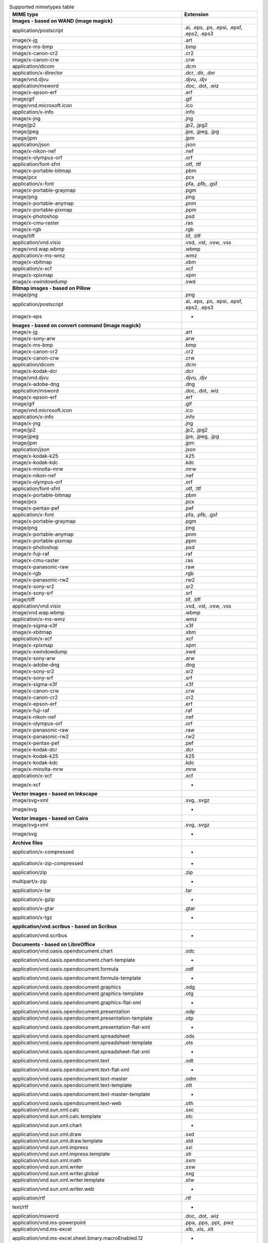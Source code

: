 .. table:: Supported mimetypes table

    +-------------------------------------------------------------------------+------------------------------------------+
    |                                MIME type                                |                Extension                 |
    +=========================================================================+==========================================+
    |**Images - based on WAND (image magick)**                                |                                          |
    +-------------------------------------------------------------------------+------------------------------------------+
    |application/postscript                                                   |.ai, .eps, .ps, .epsi, .epsf, .eps2, .eps3|
    +-------------------------------------------------------------------------+------------------------------------------+
    |image/x-jg                                                               |.art                                      |
    +-------------------------------------------------------------------------+------------------------------------------+
    |image/x-ms-bmp                                                           |.bmp                                      |
    +-------------------------------------------------------------------------+------------------------------------------+
    |image/x-canon-cr2                                                        |.cr2                                      |
    +-------------------------------------------------------------------------+------------------------------------------+
    |image/x-canon-crw                                                        |.crw                                      |
    +-------------------------------------------------------------------------+------------------------------------------+
    |application/dicom                                                        |.dcm                                      |
    +-------------------------------------------------------------------------+------------------------------------------+
    |application/x-director                                                   |.dcr, .dir, .dxr                          |
    +-------------------------------------------------------------------------+------------------------------------------+
    |image/vnd.djvu                                                           |.djvu, .djv                               |
    +-------------------------------------------------------------------------+------------------------------------------+
    |application/msword                                                       |.doc, .dot, .wiz                          |
    +-------------------------------------------------------------------------+------------------------------------------+
    |image/x-epson-erf                                                        |.erf                                      |
    +-------------------------------------------------------------------------+------------------------------------------+
    |image/gif                                                                |.gif                                      |
    +-------------------------------------------------------------------------+------------------------------------------+
    |image/vnd.microsoft.icon                                                 |.ico                                      |
    +-------------------------------------------------------------------------+------------------------------------------+
    |application/x-info                                                       |.info                                     |
    +-------------------------------------------------------------------------+------------------------------------------+
    |image/x-jng                                                              |.jng                                      |
    +-------------------------------------------------------------------------+------------------------------------------+
    |image/jp2                                                                |.jp2, .jpg2                               |
    +-------------------------------------------------------------------------+------------------------------------------+
    |image/jpeg                                                               |.jpe, .jpeg, .jpg                         |
    +-------------------------------------------------------------------------+------------------------------------------+
    |image/jpm                                                                |.jpm                                      |
    +-------------------------------------------------------------------------+------------------------------------------+
    |application/json                                                         |.json                                     |
    +-------------------------------------------------------------------------+------------------------------------------+
    |image/x-nikon-nef                                                        |.nef                                      |
    +-------------------------------------------------------------------------+------------------------------------------+
    |image/x-olympus-orf                                                      |.orf                                      |
    +-------------------------------------------------------------------------+------------------------------------------+
    |application/font-sfnt                                                    |.otf, .ttf                                |
    +-------------------------------------------------------------------------+------------------------------------------+
    |image/x-portable-bitmap                                                  |.pbm                                      |
    +-------------------------------------------------------------------------+------------------------------------------+
    |image/pcx                                                                |.pcx                                      |
    +-------------------------------------------------------------------------+------------------------------------------+
    |application/x-font                                                       |.pfa, .pfb, .gsf                          |
    +-------------------------------------------------------------------------+------------------------------------------+
    |image/x-portable-graymap                                                 |.pgm                                      |
    +-------------------------------------------------------------------------+------------------------------------------+
    |image/png                                                                |.png                                      |
    +-------------------------------------------------------------------------+------------------------------------------+
    |image/x-portable-anymap                                                  |.pnm                                      |
    +-------------------------------------------------------------------------+------------------------------------------+
    |image/x-portable-pixmap                                                  |.ppm                                      |
    +-------------------------------------------------------------------------+------------------------------------------+
    |image/x-photoshop                                                        |.psd                                      |
    +-------------------------------------------------------------------------+------------------------------------------+
    |image/x-cmu-raster                                                       |.ras                                      |
    +-------------------------------------------------------------------------+------------------------------------------+
    |image/x-rgb                                                              |.rgb                                      |
    +-------------------------------------------------------------------------+------------------------------------------+
    |image/tiff                                                               |.tif, .tiff                               |
    +-------------------------------------------------------------------------+------------------------------------------+
    |application/vnd.visio                                                    |.vsd, .vst, .vsw, .vss                    |
    +-------------------------------------------------------------------------+------------------------------------------+
    |image/vnd.wap.wbmp                                                       |.wbmp                                     |
    +-------------------------------------------------------------------------+------------------------------------------+
    |application/x-ms-wmz                                                     |.wmz                                      |
    +-------------------------------------------------------------------------+------------------------------------------+
    |image/x-xbitmap                                                          |.xbm                                      |
    +-------------------------------------------------------------------------+------------------------------------------+
    |application/x-xcf                                                        |.xcf                                      |
    +-------------------------------------------------------------------------+------------------------------------------+
    |image/x-xpixmap                                                          |.xpm                                      |
    +-------------------------------------------------------------------------+------------------------------------------+
    |image/x-xwindowdump                                                      |.xwd                                      |
    +-------------------------------------------------------------------------+------------------------------------------+
    |**Bitmap images - based on Pillow**                                      |                                          |
    +-------------------------------------------------------------------------+------------------------------------------+
    |image/png                                                                |.png                                      |
    +-------------------------------------------------------------------------+------------------------------------------+
    |application/postscript                                                   |.ai, .eps, .ps, .epsi, .epsf, .eps2, .eps3|
    +-------------------------------------------------------------------------+------------------------------------------+
    |image/x-eps                                                              | -                                        |
    +-------------------------------------------------------------------------+------------------------------------------+
    |**Images - based on convert command (Image magick)**                     |                                          |
    +-------------------------------------------------------------------------+------------------------------------------+
    |image/x-jg                                                               |.art                                      |
    +-------------------------------------------------------------------------+------------------------------------------+
    |image/x-sony-arw                                                         |.arw                                      |
    +-------------------------------------------------------------------------+------------------------------------------+
    |image/x-ms-bmp                                                           |.bmp                                      |
    +-------------------------------------------------------------------------+------------------------------------------+
    |image/x-canon-cr2                                                        |.cr2                                      |
    +-------------------------------------------------------------------------+------------------------------------------+
    |image/x-canon-crw                                                        |.crw                                      |
    +-------------------------------------------------------------------------+------------------------------------------+
    |application/dicom                                                        |.dcm                                      |
    +-------------------------------------------------------------------------+------------------------------------------+
    |image/x-kodak-dcr                                                        |.dcr                                      |
    +-------------------------------------------------------------------------+------------------------------------------+
    |image/vnd.djvu                                                           |.djvu, .djv                               |
    +-------------------------------------------------------------------------+------------------------------------------+
    |image/x-adobe-dng                                                        |.dng                                      |
    +-------------------------------------------------------------------------+------------------------------------------+
    |application/msword                                                       |.doc, .dot, .wiz                          |
    +-------------------------------------------------------------------------+------------------------------------------+
    |image/x-epson-erf                                                        |.erf                                      |
    +-------------------------------------------------------------------------+------------------------------------------+
    |image/gif                                                                |.gif                                      |
    +-------------------------------------------------------------------------+------------------------------------------+
    |image/vnd.microsoft.icon                                                 |.ico                                      |
    +-------------------------------------------------------------------------+------------------------------------------+
    |application/x-info                                                       |.info                                     |
    +-------------------------------------------------------------------------+------------------------------------------+
    |image/x-jng                                                              |.jng                                      |
    +-------------------------------------------------------------------------+------------------------------------------+
    |image/jp2                                                                |.jp2, .jpg2                               |
    +-------------------------------------------------------------------------+------------------------------------------+
    |image/jpeg                                                               |.jpe, .jpeg, .jpg                         |
    +-------------------------------------------------------------------------+------------------------------------------+
    |image/jpm                                                                |.jpm                                      |
    +-------------------------------------------------------------------------+------------------------------------------+
    |application/json                                                         |.json                                     |
    +-------------------------------------------------------------------------+------------------------------------------+
    |image/x-kodak-k25                                                        |.k25                                      |
    +-------------------------------------------------------------------------+------------------------------------------+
    |image/x-kodak-kdc                                                        |.kdc                                      |
    +-------------------------------------------------------------------------+------------------------------------------+
    |image/x-minolta-mrw                                                      |.mrw                                      |
    +-------------------------------------------------------------------------+------------------------------------------+
    |image/x-nikon-nef                                                        |.nef                                      |
    +-------------------------------------------------------------------------+------------------------------------------+
    |image/x-olympus-orf                                                      |.orf                                      |
    +-------------------------------------------------------------------------+------------------------------------------+
    |application/font-sfnt                                                    |.otf, .ttf                                |
    +-------------------------------------------------------------------------+------------------------------------------+
    |image/x-portable-bitmap                                                  |.pbm                                      |
    +-------------------------------------------------------------------------+------------------------------------------+
    |image/pcx                                                                |.pcx                                      |
    +-------------------------------------------------------------------------+------------------------------------------+
    |image/x-pentax-pef                                                       |.pef                                      |
    +-------------------------------------------------------------------------+------------------------------------------+
    |application/x-font                                                       |.pfa, .pfb, .gsf                          |
    +-------------------------------------------------------------------------+------------------------------------------+
    |image/x-portable-graymap                                                 |.pgm                                      |
    +-------------------------------------------------------------------------+------------------------------------------+
    |image/png                                                                |.png                                      |
    +-------------------------------------------------------------------------+------------------------------------------+
    |image/x-portable-anymap                                                  |.pnm                                      |
    +-------------------------------------------------------------------------+------------------------------------------+
    |image/x-portable-pixmap                                                  |.ppm                                      |
    +-------------------------------------------------------------------------+------------------------------------------+
    |image/x-photoshop                                                        |.psd                                      |
    +-------------------------------------------------------------------------+------------------------------------------+
    |image/x-fuji-raf                                                         |.raf                                      |
    +-------------------------------------------------------------------------+------------------------------------------+
    |image/x-cmu-raster                                                       |.ras                                      |
    +-------------------------------------------------------------------------+------------------------------------------+
    |image/x-panasonic-raw                                                    |.raw                                      |
    +-------------------------------------------------------------------------+------------------------------------------+
    |image/x-rgb                                                              |.rgb                                      |
    +-------------------------------------------------------------------------+------------------------------------------+
    |image/x-panasonic-rw2                                                    |.rw2                                      |
    +-------------------------------------------------------------------------+------------------------------------------+
    |image/x-sony-sr2                                                         |.sr2                                      |
    +-------------------------------------------------------------------------+------------------------------------------+
    |image/x-sony-srf                                                         |.srf                                      |
    +-------------------------------------------------------------------------+------------------------------------------+
    |image/tiff                                                               |.tif, .tiff                               |
    +-------------------------------------------------------------------------+------------------------------------------+
    |application/vnd.visio                                                    |.vsd, .vst, .vsw, .vss                    |
    +-------------------------------------------------------------------------+------------------------------------------+
    |image/vnd.wap.wbmp                                                       |.wbmp                                     |
    +-------------------------------------------------------------------------+------------------------------------------+
    |application/x-ms-wmz                                                     |.wmz                                      |
    +-------------------------------------------------------------------------+------------------------------------------+
    |image/x-sigma-x3f                                                        |.x3f                                      |
    +-------------------------------------------------------------------------+------------------------------------------+
    |image/x-xbitmap                                                          |.xbm                                      |
    +-------------------------------------------------------------------------+------------------------------------------+
    |application/x-xcf                                                        |.xcf                                      |
    +-------------------------------------------------------------------------+------------------------------------------+
    |image/x-xpixmap                                                          |.xpm                                      |
    +-------------------------------------------------------------------------+------------------------------------------+
    |image/x-xwindowdump                                                      |.xwd                                      |
    +-------------------------------------------------------------------------+------------------------------------------+
    |image/x-sony-arw                                                         |.arw                                      |
    +-------------------------------------------------------------------------+------------------------------------------+
    |image/x-adobe-dng                                                        |.dng                                      |
    +-------------------------------------------------------------------------+------------------------------------------+
    |image/x-sony-sr2                                                         |.sr2                                      |
    +-------------------------------------------------------------------------+------------------------------------------+
    |image/x-sony-srf                                                         |.srf                                      |
    +-------------------------------------------------------------------------+------------------------------------------+
    |image/x-sigma-x3f                                                        |.x3f                                      |
    +-------------------------------------------------------------------------+------------------------------------------+
    |image/x-canon-crw                                                        |.crw                                      |
    +-------------------------------------------------------------------------+------------------------------------------+
    |image/x-canon-cr2                                                        |.cr2                                      |
    +-------------------------------------------------------------------------+------------------------------------------+
    |image/x-epson-erf                                                        |.erf                                      |
    +-------------------------------------------------------------------------+------------------------------------------+
    |image/x-fuji-raf                                                         |.raf                                      |
    +-------------------------------------------------------------------------+------------------------------------------+
    |image/x-nikon-nef                                                        |.nef                                      |
    +-------------------------------------------------------------------------+------------------------------------------+
    |image/x-olympus-orf                                                      |.orf                                      |
    +-------------------------------------------------------------------------+------------------------------------------+
    |image/x-panasonic-raw                                                    |.raw                                      |
    +-------------------------------------------------------------------------+------------------------------------------+
    |image/x-panasonic-rw2                                                    |.rw2                                      |
    +-------------------------------------------------------------------------+------------------------------------------+
    |image/x-pentax-pef                                                       |.pef                                      |
    +-------------------------------------------------------------------------+------------------------------------------+
    |image/x-kodak-dcr                                                        |.dcr                                      |
    +-------------------------------------------------------------------------+------------------------------------------+
    |image/x-kodak-k25                                                        |.k25                                      |
    +-------------------------------------------------------------------------+------------------------------------------+
    |image/x-kodak-kdc                                                        |.kdc                                      |
    +-------------------------------------------------------------------------+------------------------------------------+
    |image/x-minolta-mrw                                                      |.mrw                                      |
    +-------------------------------------------------------------------------+------------------------------------------+
    |application/x-xcf                                                        |.xcf                                      |
    +-------------------------------------------------------------------------+------------------------------------------+
    |image/x-xcf                                                              | -                                        |
    +-------------------------------------------------------------------------+------------------------------------------+
    |**Vector images - based on Inkscape**                                    |                                          |
    +-------------------------------------------------------------------------+------------------------------------------+
    |image/svg+xml                                                            |.svg, .svgz                               |
    +-------------------------------------------------------------------------+------------------------------------------+
    |image/svg                                                                | -                                        |
    +-------------------------------------------------------------------------+------------------------------------------+
    |**Vector images - based on Cairo**                                       |                                          |
    +-------------------------------------------------------------------------+------------------------------------------+
    |image/svg+xml                                                            |.svg, .svgz                               |
    +-------------------------------------------------------------------------+------------------------------------------+
    |image/svg                                                                | -                                        |
    +-------------------------------------------------------------------------+------------------------------------------+
    |**Archive files**                                                        |                                          |
    +-------------------------------------------------------------------------+------------------------------------------+
    |application/x-compressed                                                 | -                                        |
    +-------------------------------------------------------------------------+------------------------------------------+
    |application/x-zip-compressed                                             | -                                        |
    +-------------------------------------------------------------------------+------------------------------------------+
    |application/zip                                                          |.zip                                      |
    +-------------------------------------------------------------------------+------------------------------------------+
    |multipart/x-zip                                                          | -                                        |
    +-------------------------------------------------------------------------+------------------------------------------+
    |application/x-tar                                                        |.tar                                      |
    +-------------------------------------------------------------------------+------------------------------------------+
    |application/x-gzip                                                       | -                                        |
    +-------------------------------------------------------------------------+------------------------------------------+
    |application/x-gtar                                                       |.gtar                                     |
    +-------------------------------------------------------------------------+------------------------------------------+
    |application/x-tgz                                                        | -                                        |
    +-------------------------------------------------------------------------+------------------------------------------+
    |**application/vnd.scribus - based on Scribus**                           |                                          |
    +-------------------------------------------------------------------------+------------------------------------------+
    |application/vnd.scribus                                                  | -                                        |
    +-------------------------------------------------------------------------+------------------------------------------+
    |**Documents - based on LibreOffice**                                     |                                          |
    +-------------------------------------------------------------------------+------------------------------------------+
    |application/vnd.oasis.opendocument.chart                                 |.odc                                      |
    +-------------------------------------------------------------------------+------------------------------------------+
    |application/vnd.oasis.opendocument.chart-template                        | -                                        |
    +-------------------------------------------------------------------------+------------------------------------------+
    |application/vnd.oasis.opendocument.formula                               |.odf                                      |
    +-------------------------------------------------------------------------+------------------------------------------+
    |application/vnd.oasis.opendocument.formula-template                      | -                                        |
    +-------------------------------------------------------------------------+------------------------------------------+
    |application/vnd.oasis.opendocument.graphics                              |.odg                                      |
    +-------------------------------------------------------------------------+------------------------------------------+
    |application/vnd.oasis.opendocument.graphics-template                     |.otg                                      |
    +-------------------------------------------------------------------------+------------------------------------------+
    |application/vnd.oasis.opendocument.graphics-flat-xml                     | -                                        |
    +-------------------------------------------------------------------------+------------------------------------------+
    |application/vnd.oasis.opendocument.presentation                          |.odp                                      |
    +-------------------------------------------------------------------------+------------------------------------------+
    |application/vnd.oasis.opendocument.presentation-template                 |.otp                                      |
    +-------------------------------------------------------------------------+------------------------------------------+
    |application/vnd.oasis.opendocument.presentation-flat-xml                 | -                                        |
    +-------------------------------------------------------------------------+------------------------------------------+
    |application/vnd.oasis.opendocument.spreadsheet                           |.ods                                      |
    +-------------------------------------------------------------------------+------------------------------------------+
    |application/vnd.oasis.opendocument.spreadsheet-template                  |.ots                                      |
    +-------------------------------------------------------------------------+------------------------------------------+
    |application/vnd.oasis.opendocument.spreadsheet-flat-xml                  | -                                        |
    +-------------------------------------------------------------------------+------------------------------------------+
    |application/vnd.oasis.opendocument.text                                  |.odt                                      |
    +-------------------------------------------------------------------------+------------------------------------------+
    |application/vnd.oasis.opendocument.text-flat-xml                         | -                                        |
    +-------------------------------------------------------------------------+------------------------------------------+
    |application/vnd.oasis.opendocument.text-master                           |.odm                                      |
    +-------------------------------------------------------------------------+------------------------------------------+
    |application/vnd.oasis.opendocument.text-template                         |.ott                                      |
    +-------------------------------------------------------------------------+------------------------------------------+
    |application/vnd.oasis.opendocument.text-master-template                  | -                                        |
    +-------------------------------------------------------------------------+------------------------------------------+
    |application/vnd.oasis.opendocument.text-web                              |.oth                                      |
    +-------------------------------------------------------------------------+------------------------------------------+
    |application/vnd.sun.xml.calc                                             |.sxc                                      |
    +-------------------------------------------------------------------------+------------------------------------------+
    |application/vnd.sun.xml.calc.template                                    |.stc                                      |
    +-------------------------------------------------------------------------+------------------------------------------+
    |application/vnd.sun.xml.chart                                            | -                                        |
    +-------------------------------------------------------------------------+------------------------------------------+
    |application/vnd.sun.xml.draw                                             |.sxd                                      |
    +-------------------------------------------------------------------------+------------------------------------------+
    |application/vnd.sun.xml.draw.template                                    |.std                                      |
    +-------------------------------------------------------------------------+------------------------------------------+
    |application/vnd.sun.xml.impress                                          |.sxi                                      |
    +-------------------------------------------------------------------------+------------------------------------------+
    |application/vnd.sun.xml.impress.template                                 |.sti                                      |
    +-------------------------------------------------------------------------+------------------------------------------+
    |application/vnd.sun.xml.math                                             |.sxm                                      |
    +-------------------------------------------------------------------------+------------------------------------------+
    |application/vnd.sun.xml.writer                                           |.sxw                                      |
    +-------------------------------------------------------------------------+------------------------------------------+
    |application/vnd.sun.xml.writer.global                                    |.sxg                                      |
    +-------------------------------------------------------------------------+------------------------------------------+
    |application/vnd.sun.xml.writer.template                                  |.stw                                      |
    +-------------------------------------------------------------------------+------------------------------------------+
    |application/vnd.sun.xml.writer.web                                       | -                                        |
    +-------------------------------------------------------------------------+------------------------------------------+
    |application/rtf                                                          |.rtf                                      |
    +-------------------------------------------------------------------------+------------------------------------------+
    |text/rtf                                                                 | -                                        |
    +-------------------------------------------------------------------------+------------------------------------------+
    |application/msword                                                       |.doc, .dot, .wiz                          |
    +-------------------------------------------------------------------------+------------------------------------------+
    |application/vnd.ms-powerpoint                                            |.ppa, .pps, .ppt, .pwz                    |
    +-------------------------------------------------------------------------+------------------------------------------+
    |application/vnd.ms-excel                                                 |.xlb, .xls, .xlt                          |
    +-------------------------------------------------------------------------+------------------------------------------+
    |application/vnd.ms-excel.sheet.binary.macroEnabled.12                    | -                                        |
    +-------------------------------------------------------------------------+------------------------------------------+
    |application/vnd.ms-excel.sheet.macroEnabled.12                           | -                                        |
    +-------------------------------------------------------------------------+------------------------------------------+
    |application/vnd.ms-excel.template.macroEnabled.12                        | -                                        |
    +-------------------------------------------------------------------------+------------------------------------------+
    |application/vnd.ms-powerpoint.presentation.macroEnabled.12               | -                                        |
    +-------------------------------------------------------------------------+------------------------------------------+
    |application/vnd.ms-powerpoint.slide.macroEnabled.12                      | -                                        |
    +-------------------------------------------------------------------------+------------------------------------------+
    |application/vnd.ms-powerpoint.slideshow.macroEnabled.12                  | -                                        |
    +-------------------------------------------------------------------------+------------------------------------------+
    |application/vnd.ms-powerpoint.template.macroEnabled.12                   | -                                        |
    +-------------------------------------------------------------------------+------------------------------------------+
    |application/vnd.ms-word.document.macroEnabled.12                         | -                                        |
    +-------------------------------------------------------------------------+------------------------------------------+
    |application/vnd.ms-word.template.macroEnabled.12                         | -                                        |
    +-------------------------------------------------------------------------+------------------------------------------+
    |application/vnd.openxmlformats-officedocument.spreadsheetml.sheet        |.xlsx                                     |
    +-------------------------------------------------------------------------+------------------------------------------+
    |application/vnd.openxmlformats-officedocument.spreadsheetml.template     |.xltx                                     |
    +-------------------------------------------------------------------------+------------------------------------------+
    |application/vnd.openxmlformats-officedocument.presentationml.presentation|.pptx                                     |
    +-------------------------------------------------------------------------+------------------------------------------+
    |application/vnd.openxmlformats-officedocument.presentationml.template    |.potx                                     |
    +-------------------------------------------------------------------------+------------------------------------------+
    |application/vnd.openxmlformats-officedocument.presentationml.slideshow   |.ppsx                                     |
    +-------------------------------------------------------------------------+------------------------------------------+
    |application/vnd.openxmlformats-officedocument.presentationml.slide       |.sldx                                     |
    +-------------------------------------------------------------------------+------------------------------------------+
    |application/vnd.openxmlformats-officedocument.wordprocessingml.document  |.docx                                     |
    +-------------------------------------------------------------------------+------------------------------------------+
    |application/vnd.openxmlformats-officedocument.wordprocessingml.template  |.dotx                                     |
    +-------------------------------------------------------------------------+------------------------------------------+
    |application/vnd.visio                                                    |.vsd, .vst, .vsw, .vss                    |
    +-------------------------------------------------------------------------+------------------------------------------+
    |application/visio.drawing                                                | -                                        |
    +-------------------------------------------------------------------------+------------------------------------------+
    |application/vnd.visio2013                                                | -                                        |
    +-------------------------------------------------------------------------+------------------------------------------+
    |application/vnd.visio.xml                                                | -                                        |
    +-------------------------------------------------------------------------+------------------------------------------+
    |application/x-mspublisher                                                | -                                        |
    +-------------------------------------------------------------------------+------------------------------------------+
    |application/wps-office.doc                                               | -                                        |
    +-------------------------------------------------------------------------+------------------------------------------+
    |application/wps-office.docx                                              | -                                        |
    +-------------------------------------------------------------------------+------------------------------------------+
    |application/wps-office.xls                                               | -                                        |
    +-------------------------------------------------------------------------+------------------------------------------+
    |application/wps-office.xlsx                                              | -                                        |
    +-------------------------------------------------------------------------+------------------------------------------+
    |application/wps-office.ppt                                               | -                                        |
    +-------------------------------------------------------------------------+------------------------------------------+
    |application/wps-office.pptx                                              | -                                        |
    +-------------------------------------------------------------------------+------------------------------------------+
    |application/xhtml+xml                                                    |.xhtml, .xht                              |
    +-------------------------------------------------------------------------+------------------------------------------+
    |application/mathml+xml                                                   | -                                        |
    +-------------------------------------------------------------------------+------------------------------------------+
    |text/html                                                                |.htm, .html, .shtml                       |
    +-------------------------------------------------------------------------+------------------------------------------+
    |application/docbook+xml                                                  | -                                        |
    +-------------------------------------------------------------------------+------------------------------------------+
    |text/csv                                                                 |.csv                                      |
    +-------------------------------------------------------------------------+------------------------------------------+
    |text/spreadsheet                                                         | -                                        |
    +-------------------------------------------------------------------------+------------------------------------------+
    |application/x-qpro                                                       | -                                        |
    +-------------------------------------------------------------------------+------------------------------------------+
    |application/x-dbase                                                      | -                                        |
    +-------------------------------------------------------------------------+------------------------------------------+
    |application/vnd.corel-draw                                               | -                                        |
    +-------------------------------------------------------------------------+------------------------------------------+
    |application/vnd.lotus-wordpro                                            | -                                        |
    +-------------------------------------------------------------------------+------------------------------------------+
    |application/vnd.lotus-1-2-3                                              | -                                        |
    +-------------------------------------------------------------------------+------------------------------------------+
    |application/vnd.wordperfect                                              |.wpd                                      |
    +-------------------------------------------------------------------------+------------------------------------------+
    |application/wordperfect5.1                                               | -                                        |
    +-------------------------------------------------------------------------+------------------------------------------+
    |application/vnd.ms-works                                                 | -                                        |
    +-------------------------------------------------------------------------+------------------------------------------+
    |application/clarisworks                                                  | -                                        |
    +-------------------------------------------------------------------------+------------------------------------------+
    |application/macwriteii                                                   | -                                        |
    +-------------------------------------------------------------------------+------------------------------------------+
    |application/vnd.apple.keynote                                            | -                                        |
    +-------------------------------------------------------------------------+------------------------------------------+
    |application/vnd.apple.numbers                                            | -                                        |
    +-------------------------------------------------------------------------+------------------------------------------+
    |application/vnd.apple.pages                                              | -                                        |
    +-------------------------------------------------------------------------+------------------------------------------+
    |application/x-iwork-keynote-sffkey                                       | -                                        |
    +-------------------------------------------------------------------------+------------------------------------------+
    |application/x-iwork-numbers-sffnumbers                                   | -                                        |
    +-------------------------------------------------------------------------+------------------------------------------+
    |application/x-iwork-pages-sffpages                                       | -                                        |
    +-------------------------------------------------------------------------+------------------------------------------+
    |application/x-hwp                                                        |.hwp                                      |
    +-------------------------------------------------------------------------+------------------------------------------+
    |application/x-aportisdoc                                                 | -                                        |
    +-------------------------------------------------------------------------+------------------------------------------+
    |application/prs.plucker                                                  | -                                        |
    +-------------------------------------------------------------------------+------------------------------------------+
    |application/vnd.palm                                                     | -                                        |
    +-------------------------------------------------------------------------+------------------------------------------+
    |application/x-sony-bbeb                                                  | -                                        |
    +-------------------------------------------------------------------------+------------------------------------------+
    |application/x-pocket-word                                                | -                                        |
    +-------------------------------------------------------------------------+------------------------------------------+
    |application/x-t602                                                       | -                                        |
    +-------------------------------------------------------------------------+------------------------------------------+
    |application/x-fictionbook+xml                                            | -                                        |
    +-------------------------------------------------------------------------+------------------------------------------+
    |application/x-abiword                                                    |.abw                                      |
    +-------------------------------------------------------------------------+------------------------------------------+
    |application/x-pagemaker                                                  | -                                        |
    +-------------------------------------------------------------------------+------------------------------------------+
    |application/x-gnumeric                                                   |.gnumeric                                 |
    +-------------------------------------------------------------------------+------------------------------------------+
    |application/vnd.stardivision.calc                                        |.sdc                                      |
    +-------------------------------------------------------------------------+------------------------------------------+
    |application/vnd.stardivision.draw                                        |.sda                                      |
    +-------------------------------------------------------------------------+------------------------------------------+
    |application/vnd.stardivision.writer                                      |.sdw                                      |
    +-------------------------------------------------------------------------+------------------------------------------+
    |application/x-starcalc                                                   | -                                        |
    +-------------------------------------------------------------------------+------------------------------------------+
    |application/x-stardraw                                                   | -                                        |
    +-------------------------------------------------------------------------+------------------------------------------+
    |application/x-starwriter                                                 | -                                        |
    +-------------------------------------------------------------------------+------------------------------------------+
    |image/x-freehand                                                         | -                                        |
    +-------------------------------------------------------------------------+------------------------------------------+
    |image/cgm                                                                | -                                        |
    +-------------------------------------------------------------------------+------------------------------------------+
    |image/tif                                                                | -                                        |
    +-------------------------------------------------------------------------+------------------------------------------+
    |image/tiff                                                               |.tif, .tiff                               |
    +-------------------------------------------------------------------------+------------------------------------------+
    |image/vnd.dxf                                                            | -                                        |
    +-------------------------------------------------------------------------+------------------------------------------+
    |image/emf                                                                | -                                        |
    +-------------------------------------------------------------------------+------------------------------------------+
    |image/x-emf                                                              | -                                        |
    +-------------------------------------------------------------------------+------------------------------------------+
    |image/x-targa                                                            | -                                        |
    +-------------------------------------------------------------------------+------------------------------------------+
    |image/x-sgf                                                              | -                                        |
    +-------------------------------------------------------------------------+------------------------------------------+
    |image/x-svm                                                              | -                                        |
    +-------------------------------------------------------------------------+------------------------------------------+
    |image/wmf                                                                | -                                        |
    +-------------------------------------------------------------------------+------------------------------------------+
    |image/x-wmf                                                              | -                                        |
    +-------------------------------------------------------------------------+------------------------------------------+
    |image/x-pict                                                             | -                                        |
    +-------------------------------------------------------------------------+------------------------------------------+
    |image/x-cmx                                                              | -                                        |
    +-------------------------------------------------------------------------+------------------------------------------+
    |image/x-wpg                                                              | -                                        |
    +-------------------------------------------------------------------------+------------------------------------------+
    |image/x-eps                                                              | -                                        |
    +-------------------------------------------------------------------------+------------------------------------------+
    |image/x-met                                                              | -                                        |
    +-------------------------------------------------------------------------+------------------------------------------+
    |image/x-portable-bitmap                                                  |.pbm                                      |
    +-------------------------------------------------------------------------+------------------------------------------+
    |image/x-photo-cd                                                         | -                                        |
    +-------------------------------------------------------------------------+------------------------------------------+
    |image/x-pcx                                                              | -                                        |
    +-------------------------------------------------------------------------+------------------------------------------+
    |image/x-portable-graymap                                                 |.pgm                                      |
    +-------------------------------------------------------------------------+------------------------------------------+
    |image/x-portable-pixmap                                                  |.ppm                                      |
    +-------------------------------------------------------------------------+------------------------------------------+
    |image/vnd.adobe.photoshop                                                | -                                        |
    +-------------------------------------------------------------------------+------------------------------------------+
    |image/x-cmu-raster                                                       |.ras                                      |
    +-------------------------------------------------------------------------+------------------------------------------+
    |image/x-sun-raster                                                       | -                                        |
    +-------------------------------------------------------------------------+------------------------------------------+
    |image/x-xbitmap                                                          |.xbm                                      |
    +-------------------------------------------------------------------------+------------------------------------------+
    |image/x-xpixmap                                                          |.xpm                                      |
    +-------------------------------------------------------------------------+------------------------------------------+
    |**Plain text files**                                                     |                                          |
    +-------------------------------------------------------------------------+------------------------------------------+
    |text/plain                                                               |.ksh, .pot, .txt, .asc, .text, .brf, .srt |
    +-------------------------------------------------------------------------+------------------------------------------+
    |text/html                                                                |.htm, .html, .shtml                       |
    +-------------------------------------------------------------------------+------------------------------------------+
    |text/xml                                                                 | -                                        |
    +-------------------------------------------------------------------------+------------------------------------------+
    |application/xml                                                          |.wsdl, .xml, .xpdl, .xsd                  |
    +-------------------------------------------------------------------------+------------------------------------------+
    |application/javascript                                                   |.js, .mjs                                 |
    +-------------------------------------------------------------------------+------------------------------------------+
    |**Images generator from 3d file - based on Vtk**                         |                                          |
    +-------------------------------------------------------------------------+------------------------------------------+
    |application/sla                                                          |.stl                                      |
    +-------------------------------------------------------------------------+------------------------------------------+
    |application/vnd.ms-pki.stl                                               |.stl                                      |
    +-------------------------------------------------------------------------+------------------------------------------+
    |application/x-navistyle                                                  |.stl                                      |
    +-------------------------------------------------------------------------+------------------------------------------+
    |model/stl                                                                |.stl                                      |
    +-------------------------------------------------------------------------+------------------------------------------+
    |application/wobj                                                         |.obj                                      |
    +-------------------------------------------------------------------------+------------------------------------------+
    |application/object                                                       |.obj                                      |
    +-------------------------------------------------------------------------+------------------------------------------+
    |model/obj                                                                |.obj                                      |
    +-------------------------------------------------------------------------+------------------------------------------+
    |application/ply                                                          |.ply                                      |
    +-------------------------------------------------------------------------+------------------------------------------+
    |**PDF documents - based on PyPDF2**                                      |                                          |
    +-------------------------------------------------------------------------+------------------------------------------+
    |application/pdf                                                          |.pdf                                      |
    +-------------------------------------------------------------------------+------------------------------------------+
    |**Video files - based on ffmpeg**                                        |                                          |
    +-------------------------------------------------------------------------+------------------------------------------+
    |application/x-videolan                                                   | -                                        |
    +-------------------------------------------------------------------------+------------------------------------------+
    |video/3gpp                                                               |.3gp                                      |
    +-------------------------------------------------------------------------+------------------------------------------+
    |video/annodex                                                            |.axv                                      |
    +-------------------------------------------------------------------------+------------------------------------------+
    |video/dl                                                                 |.dl                                       |
    +-------------------------------------------------------------------------+------------------------------------------+
    |video/dv                                                                 |.dif, .dv                                 |
    +-------------------------------------------------------------------------+------------------------------------------+
    |video/fli                                                                |.fli                                      |
    +-------------------------------------------------------------------------+------------------------------------------+
    |video/gl                                                                 |.gl                                       |
    +-------------------------------------------------------------------------+------------------------------------------+
    |video/mpeg                                                               |.m1v, .mpa, .mpe, .mpeg, .mpg             |
    +-------------------------------------------------------------------------+------------------------------------------+
    |video/mp2t                                                               | -                                        |
    +-------------------------------------------------------------------------+------------------------------------------+
    |video/mp4                                                                |.mp4                                      |
    +-------------------------------------------------------------------------+------------------------------------------+
    |video/quicktime                                                          |.mov, .qt                                 |
    +-------------------------------------------------------------------------+------------------------------------------+
    |video/mp4v-es                                                            | -                                        |
    +-------------------------------------------------------------------------+------------------------------------------+
    |video/ogg                                                                |.ogv                                      |
    +-------------------------------------------------------------------------+------------------------------------------+
    |video/parityfec                                                          | -                                        |
    +-------------------------------------------------------------------------+------------------------------------------+
    |video/pointer                                                            | -                                        |
    +-------------------------------------------------------------------------+------------------------------------------+
    |video/webm                                                               |.webm                                     |
    +-------------------------------------------------------------------------+------------------------------------------+
    |video/vnd.fvt                                                            | -                                        |
    +-------------------------------------------------------------------------+------------------------------------------+
    |video/vnd.motorola.video                                                 | -                                        |
    +-------------------------------------------------------------------------+------------------------------------------+
    |video/vnd.motorola.videop                                                | -                                        |
    +-------------------------------------------------------------------------+------------------------------------------+
    |video/vnd.mpegurl                                                        |.mxu                                      |
    +-------------------------------------------------------------------------+------------------------------------------+
    |video/vnd.mts                                                            | -                                        |
    +-------------------------------------------------------------------------+------------------------------------------+
    |video/vnd.nokia.interleaved-multimedia                                   | -                                        |
    +-------------------------------------------------------------------------+------------------------------------------+
    |video/vnd.vivo                                                           | -                                        |
    +-------------------------------------------------------------------------+------------------------------------------+
    |video/x-flv                                                              |.flv                                      |
    +-------------------------------------------------------------------------+------------------------------------------+
    |video/x-la-asf                                                           |.lsf, .lsx                                |
    +-------------------------------------------------------------------------+------------------------------------------+
    |video/x-mng                                                              |.mng                                      |
    +-------------------------------------------------------------------------+------------------------------------------+
    |video/x-ms-asf                                                           |.asf, .asx                                |
    +-------------------------------------------------------------------------+------------------------------------------+
    |video/x-ms-wm                                                            |.wm                                       |
    +-------------------------------------------------------------------------+------------------------------------------+
    |video/x-ms-wmv                                                           |.wmv                                      |
    +-------------------------------------------------------------------------+------------------------------------------+
    |video/x-ms-wmx                                                           |.wmx                                      |
    +-------------------------------------------------------------------------+------------------------------------------+
    |video/x-ms-wvx                                                           |.wvx                                      |
    +-------------------------------------------------------------------------+------------------------------------------+
    |video/x-msvideo                                                          |.avi                                      |
    +-------------------------------------------------------------------------+------------------------------------------+
    |video/x-sgi-movie                                                        |.movie                                    |
    +-------------------------------------------------------------------------+------------------------------------------+
    |video/x-matroska                                                         |.mpv, .mkv                                |
    +-------------------------------------------------------------------------+------------------------------------------+
    |video/x-theora+ogg                                                       | -                                        |
    +-------------------------------------------------------------------------+------------------------------------------+
    |video/x-m4v                                                              | -                                        |
    +-------------------------------------------------------------------------+------------------------------------------+
